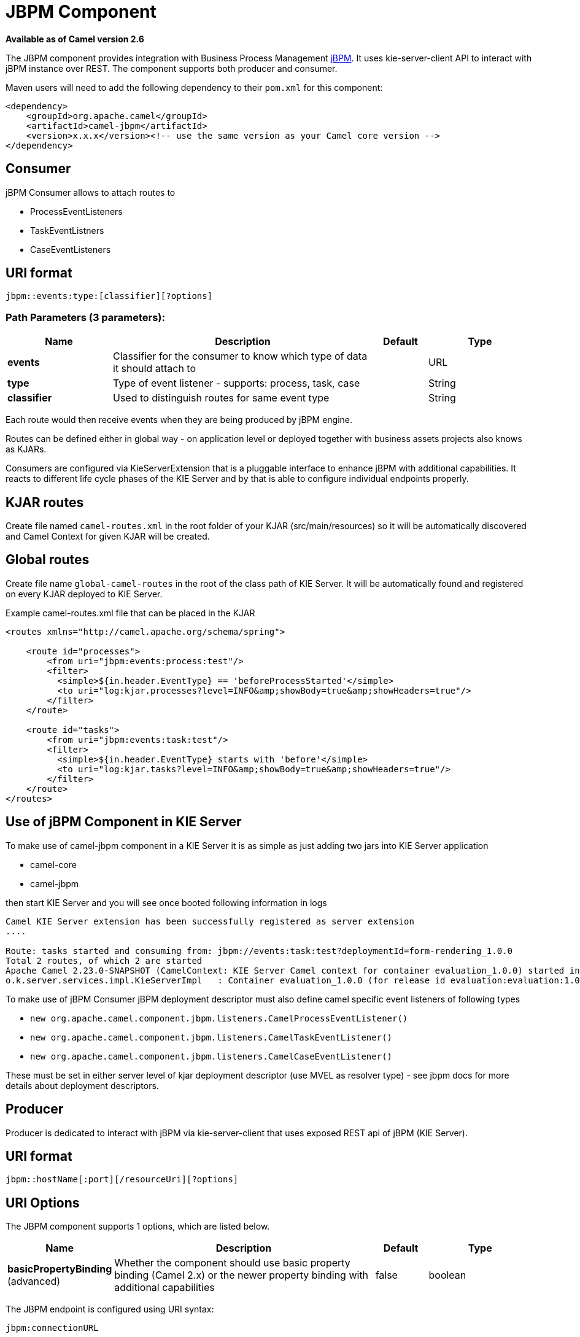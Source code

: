 [[jbpm-component]]
= JBPM Component

*Available as of Camel version 2.6*

The JBPM component provides integration with Business Process
Management http://www.jbpm.org/[jBPM]. It uses
kie-server-client API to interact with jBPM instance over REST. The
component supports both producer and consumer.

Maven users will need to add the following dependency to their `pom.xml`
for this component:

[source,xml]
------------------------------------------------------------------------------------
<dependency>
    <groupId>org.apache.camel</groupId>
    <artifactId>camel-jbpm</artifactId>
    <version>x.x.x</version><!-- use the same version as your Camel core version -->
</dependency>
------------------------------------------------------------------------------------

== Consumer

jBPM Consumer allows to attach routes to 

* ProcessEventListeners
* TaskEventListners
* CaseEventListeners

== URI format

[source,java]
---------------------------------------------
jbpm::events:type:[classifier][?options]
---------------------------------------------

=== Path Parameters (3 parameters):


[width="100%",cols="2,5,^1,2",options="header"]
|===
| Name | Description | Default | Type
| *events* | Classifier for the consumer to know which type of data it should attach to |  | URL
| *type* | Type of event listener - supports: process, task, case |  | String
| *classifier* | Used to distinguish routes for same event type|  | String
|===

Each route would then receive events when they are being produced by jBPM engine.

Routes can be defined either in global way - on application level or deployed 
together with business assets projects also knows as KJARs.

Consumers are configured via KieServerExtension that is a pluggable interface to enhance
jBPM with additional capabilities. It reacts to different life cycle phases of the KIE Server
and by that is able to configure individual endpoints properly.

== KJAR routes

Create file named `camel-routes.xml` in the root folder of your KJAR (src/main/resources) so it will be automatically 
discovered and Camel Context for given KJAR will be created.

== Global routes

Create file name `global-camel-routes` in the root of the class path of KIE Server. It will be automatically found and registered
on every KJAR deployed to KIE Server.


Example camel-routes.xml file that can be placed in the KJAR

[source, xml]
----
<routes xmlns="http://camel.apache.org/schema/spring">
    
    <route id="processes">
        <from uri="jbpm:events:process:test"/>
        <filter>
          <simple>${in.header.EventType} == 'beforeProcessStarted'</simple>
          <to uri="log:kjar.processes?level=INFO&amp;showBody=true&amp;showHeaders=true"/>
        </filter>
    </route>
    
    <route id="tasks">
        <from uri="jbpm:events:task:test"/>
        <filter>
          <simple>${in.header.EventType} starts with 'before'</simple>
          <to uri="log:kjar.tasks?level=INFO&amp;showBody=true&amp;showHeaders=true"/>
        </filter>
    </route>
</routes>
----


== Use of jBPM Component in KIE Server

To make use of camel-jbpm component in a KIE Server it is as simple as just adding two jars into KIE Server application

* camel-core
* camel-jbpm

then start KIE Server and you will see once booted following information in logs

[source, plain]
----
Camel KIE Server extension has been successfully registered as server extension
....

Route: tasks started and consuming from: jbpm://events:task:test?deploymentId=form-rendering_1.0.0
Total 2 routes, of which 2 are started
Apache Camel 2.23.0-SNAPSHOT (CamelContext: KIE Server Camel context for container evaluation_1.0.0) started in 0.378 seconds
o.k.server.services.impl.KieServerImpl   : Container evaluation_1.0.0 (for release id evaluation:evaluation:1.0.0) successfully started
----

To make use of jBPM Consumer jBPM deployment descriptor must also define camel specific event listeners of following types

* `new org.apache.camel.component.jbpm.listeners.CamelProcessEventListener()`
* `new org.apache.camel.component.jbpm.listeners.CamelTaskEventListener()`
* `new org.apache.camel.component.jbpm.listeners.CamelCaseEventListener()`

These must be set in either server level of kjar deployment descriptor (use MVEL as resolver type) - see jbpm docs for more details about
deployment descriptors.

== Producer

Producer is dedicated to interact with jBPM via kie-server-client that uses exposed REST api of 
jBPM (KIE Server).

== URI format

[source,java]
---------------------------------------------
jbpm::hostName[:port][/resourceUri][?options]
---------------------------------------------

== URI Options


// component options: START
The JBPM component supports 1 options, which are listed below.



[width="100%",cols="2,5,^1,2",options="header"]
|===
| Name | Description | Default | Type
| *basicPropertyBinding* (advanced) | Whether the component should use basic property binding (Camel 2.x) or the newer property binding with additional capabilities | false | boolean
|===
// component options: END





// endpoint options: START
The JBPM endpoint is configured using URI syntax:

----
jbpm:connectionURL
----

with the following path and query parameters:

=== Path Parameters (2 parameters):


[width="100%",cols="2,5,^1,2",options="header"]
|===
| Name | Description | Default | Type
| *connectionURL* | *Required* The URL to the jBPM server. |  | URL
| *eventListenerType* | Sets the event listener type to attach to |  | String
|===


=== Query Parameters (32 parameters):


[width="100%",cols="2,5,^1,2",options="header"]
|===
| Name | Description | Default | Type
| *attachmentId* (common) | attachId to use when retrieving attachments |  | Long
| *contentId* (common) | contentId to use when retrieving attachments |  | Long
| *deploymentId* (common) | *Required* The id of the deployment |  | String
| *emitterSendItems* (common) | Sets if event produced by emitter should be sent as single items or complete collection |  | Boolean
| *event* (common) | the data associated with this event when signalEvent operation is performed |  | Object
| *eventType* (common) | the type of event to use when signalEvent operation is performed |  | String
| *identifier* (common) | identifier the global identifier |  | String
| *maxNumber* (common) | the maximum number of rules that should be fired |  | Integer
| *page* (common) | The page to use when retrieving user tasks |  | Integer
| *pageSize* (common) | The page size to use when retrieving user tasks |  | Integer
| *processId* (common) | the id of the process that should be acted upon |  | String
| *processInstanceId* (common) | the id of the process instance |  | Long
| *targetUserId* (common) | The targetUserId used when delegating a task |  | String
| *task* (common) | The task instance to use with task operations |  | Task
| *taskId* (common) | the id of the task |  | Long
| *timeout* (common) | A timeout value |  | Integer
| *userId* (common) | userId to use with task operations |  | String
| *value* (common) | the value to assign to the global identifier |  | Object
| *workItemId* (common) | the id of the work item |  | Long
| *bridgeErrorHandler* (consumer) | Allows for bridging the consumer to the Camel routing Error Handler, which mean any exceptions occurred while the consumer is trying to pickup incoming messages, or the likes, will now be processed as a message and handled by the routing Error Handler. By default the consumer will use the org.apache.camel.spi.ExceptionHandler to deal with exceptions, that will be logged at WARN or ERROR level and ignored. | false | boolean
| *exceptionHandler* (consumer) | To let the consumer use a custom ExceptionHandler. Notice if the option bridgeErrorHandler is enabled then this option is not in use. By default the consumer will deal with exceptions, that will be logged at WARN or ERROR level and ignored. |  | ExceptionHandler
| *exchangePattern* (consumer) | Sets the exchange pattern when the consumer creates an exchange. |  | ExchangePattern
| *lazyStartProducer* (producer) | Whether the producer should be started lazy (on the first message). By starting lazy you can use this to allow CamelContext and routes to startup in situations where a producer may otherwise fail during starting and cause the route to fail being started. By deferring this startup to be lazy then the startup failure can be handled during routing messages via Camel's routing error handlers. Beware that when the first message is processed then creating and starting the producer may take a little time and prolong the total processing time of the processing. | false | boolean
| *operation* (producer) | The operation to perform | startProcess | String
| *basicPropertyBinding* (advanced) | Whether the endpoint should use basic property binding (Camel 2.x) or the newer property binding with additional capabilities | false | boolean
| *entities* (advanced) | The potentialOwners when nominateTask operation is performed |  | List
| *extraJaxbClasses* (advanced) | To load additional classes when working with XML |  | Class[]
| *parameters* (advanced) | the variables that should be set for various operations |  | Map
| *synchronous* (advanced) | Sets whether synchronous processing should be strictly used, or Camel is allowed to use asynchronous processing (if supported). | false | boolean
| *statuses* (filter) | The list of status to use when filtering tasks |  | List
| *password* (security) | Password for authentication |  | String
| *userName* (security) | Username for authentication |  | String
|===
// endpoint options: END
// spring-boot-auto-configure options: START
== Spring Boot Auto-Configuration

When using Spring Boot make sure to use the following Maven dependency to have support for auto configuration:

[source,xml]
----
<dependency>
  <groupId>org.apache.camel</groupId>
  <artifactId>camel-jbpm-starter</artifactId>
  <version>x.x.x</version>
  <!-- use the same version as your Camel core version -->
</dependency>
----


The component supports 2 options, which are listed below.



[width="100%",cols="2,5,^1,2",options="header"]
|===
| Name | Description | Default | Type
| *camel.component.jbpm.basic-property-binding* | Whether the component should use basic property binding (Camel 2.x) or the newer property binding with additional capabilities | false | Boolean
| *camel.component.jbpm.enabled* | Enable jbpm component | true | Boolean
|===
// spring-boot-auto-configure options: END





== Message Headers

[width="100%",cols="10%,10%,10%,70%",options="header",]
|=======================================================================
|Name |Default Value |Type |Description

|CamelJBPMValue |null |Object |the value to assign to the global identifier

|CamelJBPMOperation |PUT |String |The operation to perform. The operation name must be prefixed with
CamelJBPMOperation and the name of the operation. See the full list
above. It is case insensitive.

|CamelJBPMProcessId |null |String |the id of the process that should be acted upon

|CamelJBPMProcessInstanceId |0 |Long |the id of the process instance

|CamelJBPMParameters |null |Map<String, Object> |the variables that should be set for various operations

|CamelJBPMEventType |null |String |the type of event to use when signalEvent operation is performed

|CamelJBPMEvent |null |String |The type of the received event. Possible values defined here
org.infinispan.notifications.cachelistener.event.Event.Type

|CamelJBPMMaxNumber |null |Integer |the maximum number of rules that should be fired

|CamelJBPMIdentifier |null |long |identifier the global identifier

|CamelJBPMWorkItemId |0 |Long |the id of the work item

|CamelJBPMTaskId |0 |Long |the id of the task

|CamelJBPMTask |null |Task |The task instance to use with task operations

|CamelJBPMUserId |null |String |userId to use with task operations

|CamelJBPMTargetUserId |null |String |The targetUserId used when delegating a task

|CamelJBPMLanguage |null |String |The language to use when filtering user tasks

|CamelJBPMAttachmentId |0 |Long |attachId to use when retrieving attachments

|CamelJBPMContentId |0 |Long |contentId to use when retrieving attachments

|CamelJBPMEntityList |null |List<String> |The potentialOwners when nominateTask operation is performed

|CamelJBPMStatusList |null |List<String> |The list of status to use when filtering tasks
|=======================================================================

== Example

Below is an example route that starts a business process with id
evaluation. To run this example you need jBPM to run locally, easiest is to use single zip 
distribution - downloaded from jbpm.org. Next, start it and import Evaluation sample project, build and deploy.
Once done this test can be ran out of the box.

[source,java]
----------------------------------------------------------------------------------------------
Map<String, Object> params = new HashMap<>();
params.put("employee", "wbadmin");
params.put("reason", "Camel asks for it");

from("direct:start")
        .setHeader(JBPMConstants.PROCESS_ID, constant("evaluation"))
        .setHeader((JBPMConstants.PARAMETERS, params))
        .to("jbpm:http://localhost:8080/kie-server/services/rest/server?userName=wbadmin&password=wbadmin
        &deploymentId=evaluation");
----------------------------------------------------------------------------------------------

